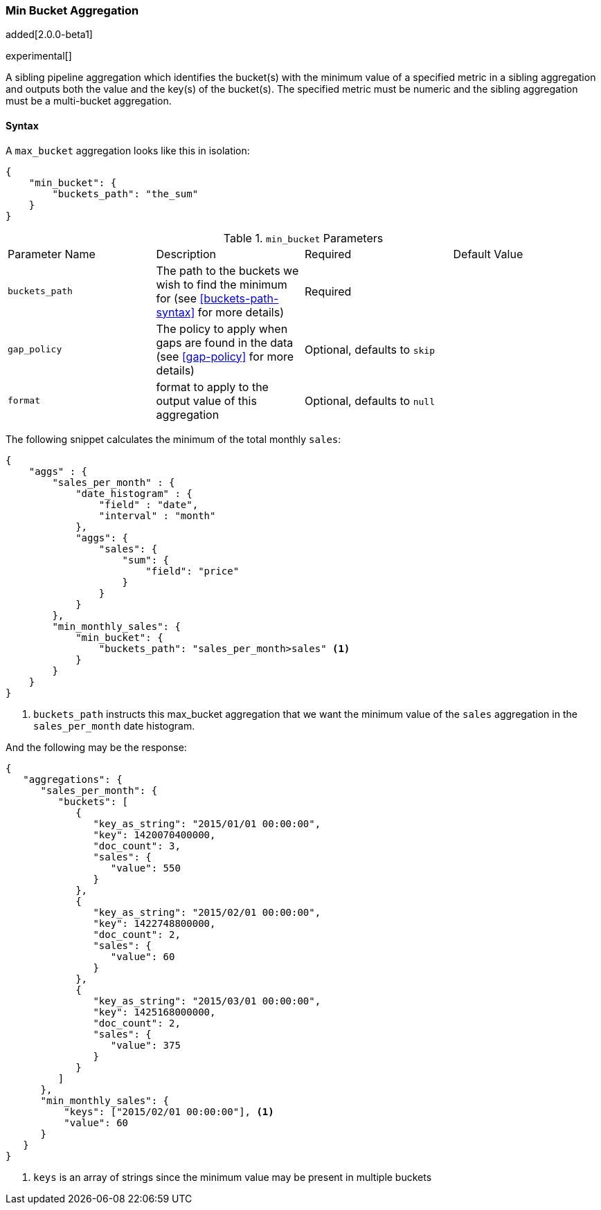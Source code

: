 [[search-aggregations-pipeline-min-bucket-aggregation]]
=== Min Bucket Aggregation

added[2.0.0-beta1]

experimental[]

A sibling pipeline aggregation which identifies the bucket(s) with the minimum value of a specified metric in a sibling aggregation 
and outputs both the value and the key(s) of the bucket(s). The specified metric must be numeric and the sibling aggregation must 
be a multi-bucket aggregation.

==== Syntax

A `max_bucket` aggregation looks like this in isolation:

[source,js]
--------------------------------------------------
{
    "min_bucket": {
        "buckets_path": "the_sum"
    }
}
--------------------------------------------------

.`min_bucket` Parameters
|===
|Parameter Name |Description |Required |Default Value
|`buckets_path` |The path to the buckets we wish to find the minimum for (see <<buckets-path-syntax>> for more
 details) |Required |
 |`gap_policy` |The policy to apply when gaps are found in the data (see <<gap-policy>> for more
 details)|Optional, defaults to `skip` |
 |`format` |format to apply to the output value of this aggregation |Optional, defaults to `null` |
|===


The following snippet calculates the minimum of the total monthly `sales`:

[source,js]
--------------------------------------------------
{
    "aggs" : {
        "sales_per_month" : {
            "date_histogram" : {
                "field" : "date",
                "interval" : "month"
            },
            "aggs": {
                "sales": {
                    "sum": {
                        "field": "price"
                    }
                }
            }
        },
        "min_monthly_sales": {
            "min_bucket": {
                "buckets_path": "sales_per_month>sales" <1>
            }
        }
    }
}
--------------------------------------------------

<1> `buckets_path` instructs this max_bucket aggregation that we want the minimum value of the `sales` aggregation in the 
`sales_per_month` date histogram.

And the following may be the response:

[source,js]
--------------------------------------------------
{
   "aggregations": {
      "sales_per_month": {
         "buckets": [
            {
               "key_as_string": "2015/01/01 00:00:00",
               "key": 1420070400000,
               "doc_count": 3,
               "sales": {
                  "value": 550
               }
            },
            {
               "key_as_string": "2015/02/01 00:00:00",
               "key": 1422748800000,
               "doc_count": 2,
               "sales": {
                  "value": 60
               }
            },
            {
               "key_as_string": "2015/03/01 00:00:00",
               "key": 1425168000000,
               "doc_count": 2,
               "sales": {
                  "value": 375
               }
            }
         ]
      },
      "min_monthly_sales": {
          "keys": ["2015/02/01 00:00:00"], <1>
          "value": 60
      }
   }
}
--------------------------------------------------

<1> `keys` is an array of strings since the minimum value may be present in multiple buckets

